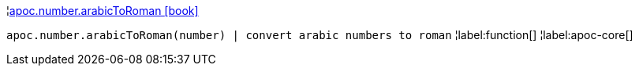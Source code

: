 ¦xref::overview/apoc.number/apoc.number.arabicToRoman.adoc[apoc.number.arabicToRoman icon:book[]] +

`apoc.number.arabicToRoman(number)  | convert arabic numbers to roman`
¦label:function[]
¦label:apoc-core[]
